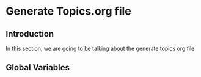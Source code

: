 * Generate Topics.org file


** Introduction

In this section, we are going to be talking about the generate topics org file



** Global Variables

#+BEGIN_SRC
#+END_SRC